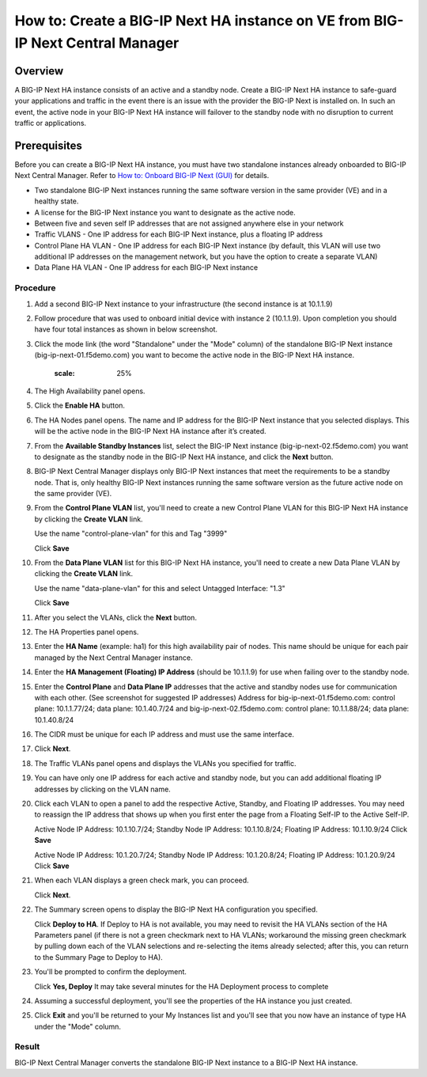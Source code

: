 ..  Author: Tami Skelton 09/15/2022

===============================================================================
How to: Create a BIG-IP Next HA instance on VE from BIG-IP Next Central Manager
===============================================================================

Overview
========
A BIG-IP Next HA instance consists of an active and a standby node. Create a BIG-IP Next HA instance to safe-guard your applications and traffic in the event there is an issue with the provider the BIG-IP Next is installed on. In such an event, the active node in your BIG-IP Next HA instance will failover to the standby node with no disruption to current traffic or applications.

Prerequisites
=============
Before you can create a BIG-IP Next HA instance, you must have two standalone instances already onboarded to BIG-IP Next Central Manager. Refer to `How to: Onboard BIG-IP Next (GUI) <../configure_new_big_ip_ma_instance>`_ for details.

- Two standalone BIG-IP Next instances running the same software version in the same provider (VE) and in a healthy state.
- A license for the BIG-IP Next instance you want to designate as the active node.
- Between five and seven self IP addresses that are not assigned anywhere else in your network
- Traffic VLANS - One IP address for each BIG-IP Next instance, plus a floating IP address
- Control Plane HA VLAN - One IP address for each BIG-IP Next instance (by default, this VLAN will use two additional IP addresses on the management network, but you have the option to create a separate VLAN)
- Data Plane HA VLAN - One IP address for each BIG-IP Next instance

---------
Procedure
---------
#. Add a second BIG-IP Next instance to your infrastructure (the second instance is at 10.1.1.9)
   
   .. image:: ./lab6_img01_add_second_instance.png
      :scale: 25%
#. Follow procedure that was used to onboard initial device with instance 2 (10.1.1.9). Upon completion you should have four total instances as shown in below screenshot.
   
   .. image:: ./lab6_img02_my_instances_list_4_instances.png
      :scale: 25%
#. Click the mode link (the word "Standalone" under the "Mode" column) of the standalone BIG-IP Next instance (big-ip-next-01.f5demo.com) you want to become the active node in the BIG-IP Next HA instance.
   
      .. image:: ./lab6_img03_enable_ha_on_instance1.png
      :scale: 25%
#. The High Availability panel opens.
#. Click the **Enable HA** button.
#. The HA Nodes panel opens.
   The name and IP address for the BIG-IP Next instance that you selected displays.
   This will be the active node in the BIG-IP Next HA instance after it’s created.
#. From the **Available Standby Instances** list, select the BIG-IP Next instance (big-ip-next-02.f5demo.com) you want to designate as the standby node in the BIG-IP Next HA instance, and click the **Next** button.
   
   .. image:: ./lab6_img05_add_ha_select_ha_node.png
      :scale: 25%
#. BIG-IP Next Central Manager displays only BIG-IP Next instances that meet the requirements to be a standby node. That is, only healthy BIG-IP Next instances running the same software version as the future active node on the same provider (VE).
#. From the **Control Plane VLAN** list, you'll need to create a new Control Plane VLAN for this BIG-IP Next HA instance by clicking the **Create VLAN** link. 
   
   .. image:: ./lab6_img06_add_ha_vlan_config.png
      :scale: 25%
   Use the name "control-plane-vlan" for this and Tag "3999"
   
   .. image:: ./lab6_img07_add_ha_create_controlplane_vlan.png
      :scale: 25%
   Click **Save**
#. From the **Data Plane VLAN** list for this BIG-IP Next HA instance, you'll need to create a new Data Plane VLAN by clicking the **Create VLAN** link.
   
   .. image:: ./lab6_img08_add_ha_vlan_data_plane.png
      :scale: 25%
   Use the name "data-plane-vlan" for this and select Untagged Interface: "1.3"
   
   .. image:: ./lab6_img09_add_ha_create_dataplane_vlan.png
      :scale: 25%
   Click **Save**
#. After you select the VLANs, click the **Next** button.
   
   .. image:: ./lab6_img10_add_ha_vlan_configuration_complete.png
      :scale: 25%
#. The HA Properties panel opens.
#. Enter the **HA Name** (example: ha1) for this high availability pair of nodes. This name should be unique for each pair managed by the Next Central Manager instance.
#. Enter the **HA Management (Floating) IP Address** (should be 10.1.1.9) for use when failing over to the standby node.
#. Enter the **Control Plane** and **Data Plane IP** addresses that the active and standby nodes use for communication with each other. (See screenshot for suggested IP addresses)
   Address for big-ip-next-01.f5demo.com: control plane: 10.1.1.77/24; data plane: 10.1.40.7/24 and big-ip-next-02.f5demo.com: control plane: 10.1.1.88/24; data plane: 10.1.40.8/24
#. The CIDR must be unique for each IP address and must use the same interface.
   
   .. image:: ./lab6_img11_add_ha_properties_configured.png
      :scale: 25%
#. Click **Next**.
#. The Traffic VLANs panel opens and displays the VLANs you specified for traffic.
   
   .. image:: ./lab6_img12_traffic_vlan_unconfigured.png
      :scale: 25%
#. You can have only one IP address for each active and standby node, but you can add additional floating IP addresses by clicking on the VLAN name.
#. Click each VLAN to open a panel to add the respective Active, Standby, and Floating IP addresses. You may need to reassign the IP address that shows up when you first enter the page from a Floating Self-IP to the Active Self-IP.
   
   .. image:: ./lab6_img13_add_ha_traffic_vlans_external.png
      :scale: 25%
   Active Node IP Address: 10.1.10.7/24; Standby Node IP Address: 10.1.10.8/24; Floating IP Address: 10.1.10.9/24
   Click **Save**
   
   .. image:: ./lab6_img14_add_ha_traffic_vlans_internal.png
      :scale: 25%
   Active Node IP Address: 10.1.20.7/24; Standby Node IP Address: 10.1.20.8/24; Floating IP Address: 10.1.20.9/24
   Click **Save**
#. When each VLAN displays a green check mark, you can proceed.
   
   .. image:: ./lab6_img15_add_ha_traffic_vlans_overview_complete.png
      :scale: 25%
   Click **Next**.
#. The Summary screen opens to display the BIG-IP Next HA configuration you specified.
   
   .. image:: ./lab6_img16_add_ha_summary.png
      :scale: 25%
   Click **Deploy to HA**. If Deploy to HA is not available, you may need to revisit the HA VLANs section of the HA Parameters panel (if there is not a green checkmark next to HA VLANs; workaround the missing green checkmark by pulling down each of the VLAN selections and re-selecting the items already selected; after this, you can return to the Summary Page to Deploy to HA).
#. You'll be prompted to confirm the deployment.
   
   .. image:: ./lab6_img17_add_ha_deploy_to_ha_confirm.png
      :scale: 25%
   Click **Yes, Deploy**
   It may take several minutes for the HA Deployment process to complete
#. Assuming a successful deployment, you'll see the properties of the HA instance you just created.
   
   .. image:: ./lab6_img18_ha_instance_upgrade.png

#. Click **Exit** and you'll be returned to your My Instances list and you'll see that you now have an instance of type HA under the "Mode" column.
   
   .. image:: ./lab6_img19_my_instances_list_ha_complete.png
      :scale: 25%

------
Result
------
BIG-IP Next Central Manager converts the standalone BIG-IP Next instance to a BIG-IP Next HA instance.

